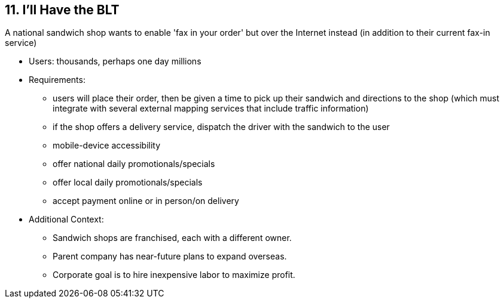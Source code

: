 [[section-kata-11]]
== 11. I'll Have the BLT

A national sandwich shop wants to enable 'fax in your order' but over the Internet instead (in addition to their current fax-in service)

*    Users: thousands, perhaps one day millions
*    Requirements:
**        users will place their order, then be given a time to pick up their sandwich and directions to the shop (which must integrate with several external mapping services that include traffic information)
**        if the shop offers a delivery service, dispatch the driver with the sandwich to the user
**        mobile-device accessibility
**        offer national daily promotionals/specials
**        offer local daily promotionals/specials
**        accept payment online or in person/on delivery
*    Additional Context:
**        Sandwich shops are franchised, each with a different owner.
**        Parent company has near-future plans to expand overseas.
**        Corporate goal is to hire inexpensive labor to maximize profit.

